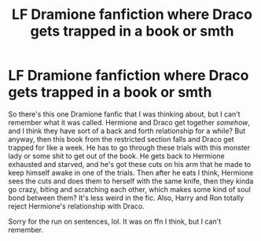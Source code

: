 #+TITLE: LF Dramione fanfiction where Draco gets trapped in a book or smth

* LF Dramione fanfiction where Draco gets trapped in a book or smth
:PROPERTIES:
:Author: Seymore_de_sloth
:Score: 0
:DateUnix: 1604812616.0
:DateShort: 2020-Nov-08
:FlairText: What's That Fic?
:END:
So there's this one Dramione fanfic that I was thinking about, but I can't remember what it was called. Hermione and Draco get together /somehow/, and I think they have sort of a back and forth relationship for a while? But anyway, then this book from the restricted section falls and Draco get trapped for like a week. He has to go through these trials with this monster lady or some shit to get out of the book. He gets back to Hermione exhausted and starved, and he's got these cuts on his arm that he made to keep himself awake in one of the trials. Then after he eats I think, Hermione sees the cuts and does them to herself with the same knife, then they kinda go crazy, biting and scratching each other, which makes some kind of soul bond between them? It's less weird in the fic. Also, Harry and Ron totally reject Hermione's relationship with Draco.

Sorry for the run on sentences, lol. It was on ffn I think, but I can't remember.

